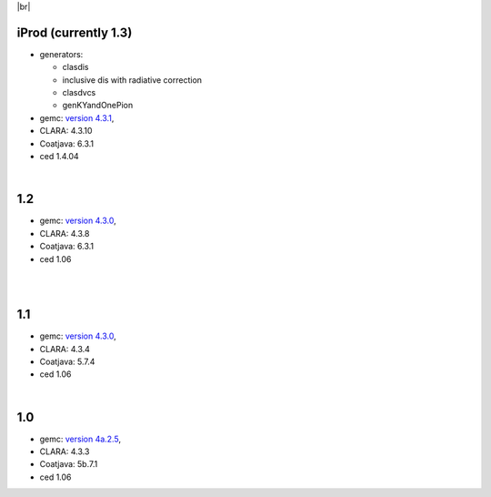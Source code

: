 
.. _tags:

.. |br| raw:: html

   <br>

|br|

iProd (currently 1.3)
==========================

- generators:

  - clasdis
  - inclusive dis with radiative correction
  - clasdvcs
  - genKYandOnePion

- gemc: `version 4.3.1 <https://github.com/gemc/clas12Tags/blob/master/README.md#in-development>`_,
- CLARA: 4.3.10
- Coatjava: 6.3.1
- ced 1.4.04


|

1.2
===

- gemc: `version 4.3.0 <https://github.com/gemc/clas12Tags/blob/master/README.md#in-development>`_,
- CLARA: 4.3.8
- Coatjava: 6.3.1
- ced 1.06

|

|

1.1
===

- gemc: `version 4.3.0 <https://github.com/gemc/clas12Tags/blob/master/README.md#in-development>`_,
- CLARA: 4.3.4
- Coatjava: 5.7.4
- ced 1.06

|

1.0
===

- gemc: `version 4a.2.5 <https://github.com/gemc/clas12Tags/blob/master/README.md#in-development>`_,
- CLARA: 4.3.3
- Coatjava: 5b.7.1
- ced 1.06
